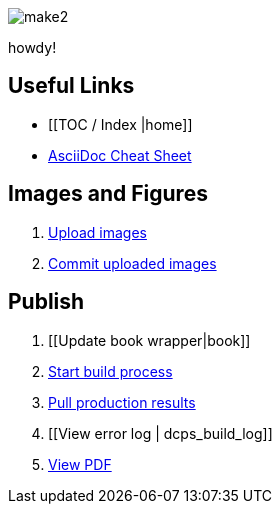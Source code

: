image:figs/make2.gif[]

howdy!

== Useful Links
* [[TOC / Index |home]]
* http://powerman.name/doc/asciidoc[AsciiDoc Cheat Sheet]
 
== Images and Figures
. http://vmg044.west.ora.com/initialSetup/upload_image.html[Upload images]
. http://example.com[Commit uploaded images]

== Publish
. [[Update book wrapper|book]]
. https://intranet.oreilly.com/confluence/display/OCO/asciidoc-workflow-build-process[Start build process]
. https://intranet.oreilly.com/confluence/display/OCO/asciidoc-workflow-pull-results[Pull production results]
. [[View error log | dcps_build_log]]
. http://example.com[View PDF]

